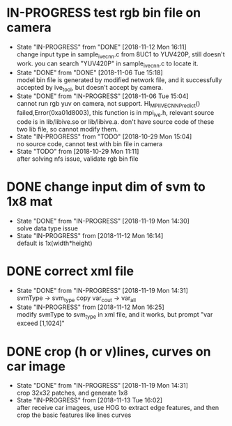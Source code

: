 
* IN-PROGRESS test rgb bin file on camera
  - State "IN-PROGRESS" from "DONE"       [2018-11-12 Mon 16:11] \\
    change input type in sample_ive_cnn.c from 8UC1 to YUV420P, still doesn't work. you can search "YUV420P" in sample_ive_cnn.c to locate it.
  - State "DONE"       from "DONE"       [2018-11-06 Tue 15:18] \\
    model bin file is generated by modified network file, and it successfully accepted by ive_tool, but doesn't accept by camera.
  - State "DONE"       from "IN-PROGRESS" [2018-11-06 Tue 15:04] \\
    cannot run rgb yuv on camera, not support. HI_MPI_IVE_CNN_Predict() failed,Error(0xa01d8003), this function is in mpi_ive.h, relevant source code is in lib/libive.so or lib/libive.a.
    don't have source code of these two lib file, so cannot modify them.
  - State "IN-PROGRESS" from "TODO"       [2018-10-29 Mon 15:04] \\
    no source code, cannot test with bin file in camera
  - State "TODO"       from              [2018-10-29 Mon 11:11] \\
    after solving nfs issue, validate rgb bin file
* DONE change input dim of svm to 1x8 mat
  - State "DONE"       from "IN-PROGRESS" [2018-11-19 Mon 14:30] \\
    solve data type issue
  - State "IN-PROGRESS" from              [2018-11-12 Mon 16:14] \\
    default is 1x(width*height)
* DONE correct xml file
  - State "DONE"       from "IN-PROGRESS" [2018-11-19 Mon 14:31] \\
    svmType -> svm_type
    copy var_cout -> var_all
  - State "IN-PROGRESS" from              [2018-11-12 Mon 16:25] \\
    modify svmType to svm_type in xml file, and it works, but prompt "var exceed [1,1024]"
* DONE crop (h or v)lines, curves on car image
  - State "DONE"       from "IN-PROGRESS" [2018-11-19 Mon 14:31] \\
    crop 32x32 patches, and generate 1x8
  - State "IN-PROGRESS" from              [2018-11-13 Tue 16:02] \\
    after receive car imagees, use HOG to extract edge features, and then crop the basic features like lines curves
